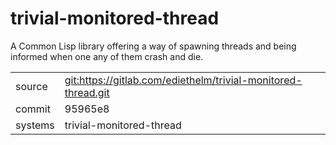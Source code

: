 * trivial-monitored-thread

A Common Lisp library offering a way of spawning threads and being
informed when one any of them crash and die.


|---------+---------------------------------------------------------------|
| source  | git:https://gitlab.com/ediethelm/trivial-monitored-thread.git |
| commit  | 95965e8                                                       |
| systems | trivial-monitored-thread                                      |
|---------+---------------------------------------------------------------|
